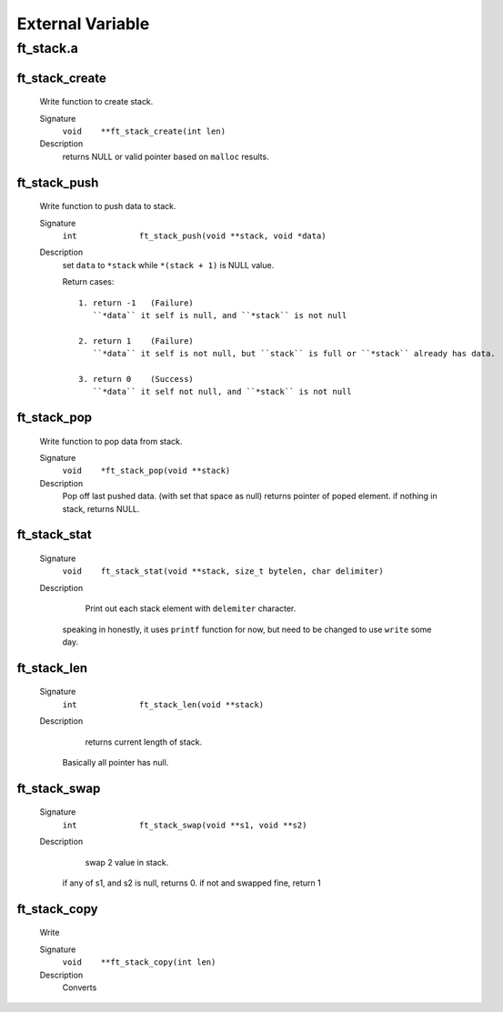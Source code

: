 External Variable
=================

ft_stack.a
----------
ft_stack_create
^^^^^^^^^^^^^^^
   Write function to create stack.

   Signature
      ``void	**ft_stack_create(int len)``

   Description
      returns NULL or valid pointer based on ``malloc`` results.

ft_stack_push
^^^^^^^^^^^^^
   Write function to push data to stack.

   Signature
      ``int		ft_stack_push(void **stack, void *data)``

   Description
      set ``data``  to ``*stack`` while ``*(stack + 1)`` is NULL value.

      Return cases::

         1. return -1	(Failure)
            ``*data`` it self is null, and ``*stack`` is not null

         2. return 1	(Failure)
            ``*data`` it self is not null, but ``stack`` is full or ``*stack`` already has data.

         3. return 0	(Success)
            ``*data`` it self not null, and ``*stack`` is not null

ft_stack_pop
^^^^^^^^^^^^
   Write function to pop data from stack.

   Signature
      ``void	*ft_stack_pop(void **stack)``

   Description
      Pop off last pushed data. (with set that space as null)
      returns pointer of poped element.
      if nothing in stack, returns NULL.
      
ft_stack_stat
^^^^^^^^^^^^^
   Signature
      ``void	ft_stack_stat(void **stack, size_t bytelen, char delimiter)``

   Description
	  Print out each stack element with ``delemiter`` character.
      speaking in honestly, it uses ``printf`` function for now,
      but need to be changed to use ``write`` some day.

ft_stack_len
^^^^^^^^^^^^
   Signature
      ``int		ft_stack_len(void **stack)``

   Description
	  returns current length of stack.
      Basically all pointer has null.
 
ft_stack_swap
^^^^^^^^^^^^^
   Signature
      ``int		ft_stack_swap(void **s1, void **s2)``

   Description
	  swap 2 value in stack.
      if any of s1, and s2 is null, returns 0.
      if not and swapped fine, return 1

ft_stack_copy
^^^^^^^^^^^^^
   Write

   Signature
      ``void	**ft_stack_copy(int len)``

   Description
	  Converts

